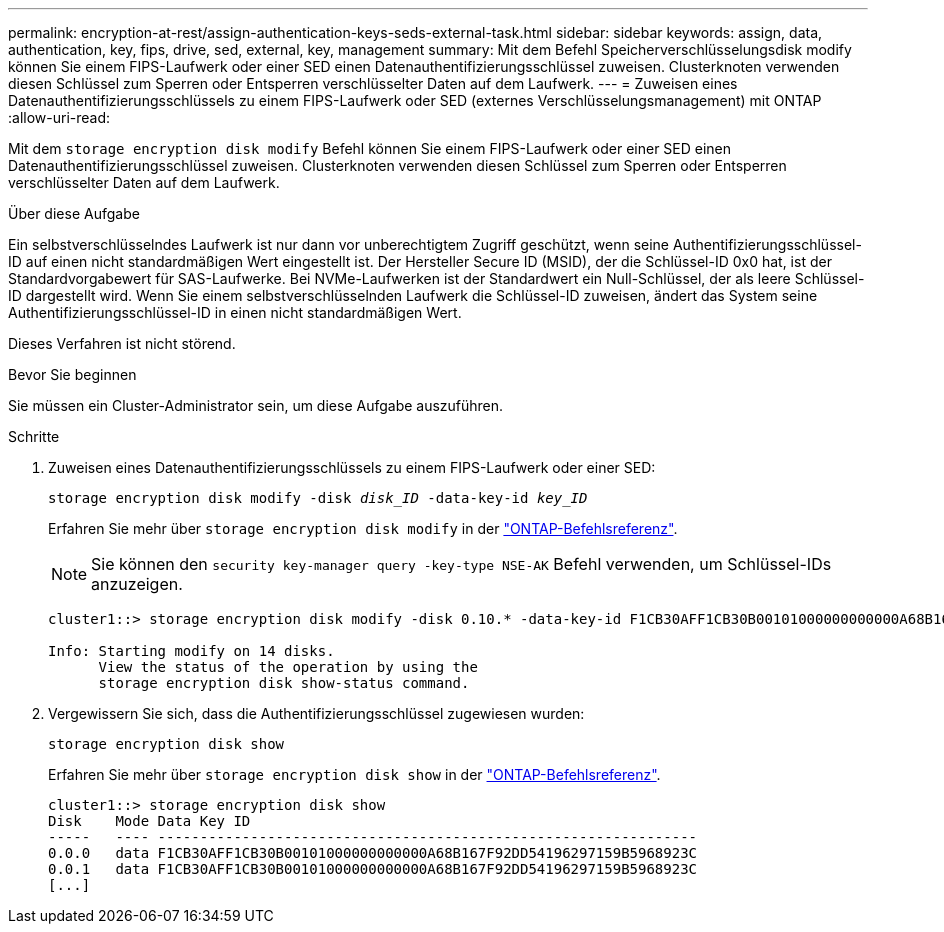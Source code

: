 ---
permalink: encryption-at-rest/assign-authentication-keys-seds-external-task.html 
sidebar: sidebar 
keywords: assign, data, authentication, key, fips, drive, sed, external, key, management 
summary: Mit dem Befehl Speicherverschlüsselungsdisk modify können Sie einem FIPS-Laufwerk oder einer SED einen Datenauthentifizierungsschlüssel zuweisen. Clusterknoten verwenden diesen Schlüssel zum Sperren oder Entsperren verschlüsselter Daten auf dem Laufwerk. 
---
= Zuweisen eines Datenauthentifizierungsschlüssels zu einem FIPS-Laufwerk oder SED (externes Verschlüsselungsmanagement) mit ONTAP
:allow-uri-read: 


[role="lead"]
Mit dem `storage encryption disk modify` Befehl können Sie einem FIPS-Laufwerk oder einer SED einen Datenauthentifizierungsschlüssel zuweisen. Clusterknoten verwenden diesen Schlüssel zum Sperren oder Entsperren verschlüsselter Daten auf dem Laufwerk.

.Über diese Aufgabe
Ein selbstverschlüsselndes Laufwerk ist nur dann vor unberechtigtem Zugriff geschützt, wenn seine Authentifizierungsschlüssel-ID auf einen nicht standardmäßigen Wert eingestellt ist. Der Hersteller Secure ID (MSID), der die Schlüssel-ID 0x0 hat, ist der Standardvorgabewert für SAS-Laufwerke. Bei NVMe-Laufwerken ist der Standardwert ein Null-Schlüssel, der als leere Schlüssel-ID dargestellt wird. Wenn Sie einem selbstverschlüsselnden Laufwerk die Schlüssel-ID zuweisen, ändert das System seine Authentifizierungsschlüssel-ID in einen nicht standardmäßigen Wert.

Dieses Verfahren ist nicht störend.

.Bevor Sie beginnen
Sie müssen ein Cluster-Administrator sein, um diese Aufgabe auszuführen.

.Schritte
. Zuweisen eines Datenauthentifizierungsschlüssels zu einem FIPS-Laufwerk oder einer SED:
+
`storage encryption disk modify -disk _disk_ID_ -data-key-id _key_ID_`

+
Erfahren Sie mehr über `storage encryption disk modify` in der link:https://docs.netapp.com/us-en/ontap-cli/storage-encryption-disk-modify.html["ONTAP-Befehlsreferenz"^].

+
[NOTE]
====
Sie können den `security key-manager query -key-type NSE-AK` Befehl verwenden, um Schlüssel-IDs anzuzeigen.

====
+
[listing]
----
cluster1::> storage encryption disk modify -disk 0.10.* -data-key-id F1CB30AFF1CB30B00101000000000000A68B167F92DD54196297159B5968923C

Info: Starting modify on 14 disks.
      View the status of the operation by using the
      storage encryption disk show-status command.
----
. Vergewissern Sie sich, dass die Authentifizierungsschlüssel zugewiesen wurden:
+
`storage encryption disk show`

+
Erfahren Sie mehr über `storage encryption disk show` in der link:https://docs.netapp.com/us-en/ontap-cli/storage-encryption-disk-show.html["ONTAP-Befehlsreferenz"^].

+
[listing]
----
cluster1::> storage encryption disk show
Disk    Mode Data Key ID
-----   ---- ----------------------------------------------------------------
0.0.0   data F1CB30AFF1CB30B00101000000000000A68B167F92DD54196297159B5968923C
0.0.1   data F1CB30AFF1CB30B00101000000000000A68B167F92DD54196297159B5968923C
[...]
----

